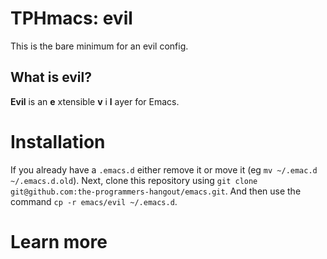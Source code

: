 * TPHmacs: evil

This is the bare minimum for an evil config.

** What is evil?
*Evil* is an *e* xtensible *v* i *l* ayer for Emacs.

* Installation
If you already have a ~.emacs.d~ either remove it or move it (eg
~mv ~/.emac.d ~/.emacs.d.old~). Next, clone this repository using
~git clone git@github.com:the-programmers-hangout/emacs.git~. And then
use the command ~cp -r emacs/evil ~/.emacs.d~.

* Learn more
